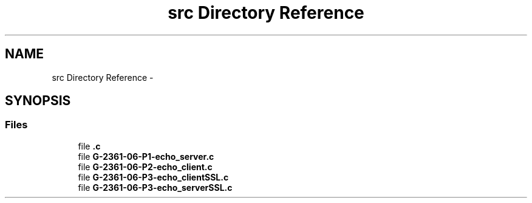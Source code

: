 .TH "src Directory Reference" 3 "Mon May 8 2017" "Doxygen" \" -*- nroff -*-
.ad l
.nh
.SH NAME
src Directory Reference \- 
.SH SYNOPSIS
.br
.PP
.SS "Files"

.in +1c
.ti -1c
.RI "file \fB\&.c\fP"
.br
.ti -1c
.RI "file \fBG\-2361\-06\-P1\-echo_server\&.c\fP"
.br
.ti -1c
.RI "file \fBG\-2361\-06\-P2\-echo_client\&.c\fP"
.br
.ti -1c
.RI "file \fBG\-2361\-06\-P3\-echo_clientSSL\&.c\fP"
.br
.ti -1c
.RI "file \fBG\-2361\-06\-P3\-echo_serverSSL\&.c\fP"
.br
.in -1c

